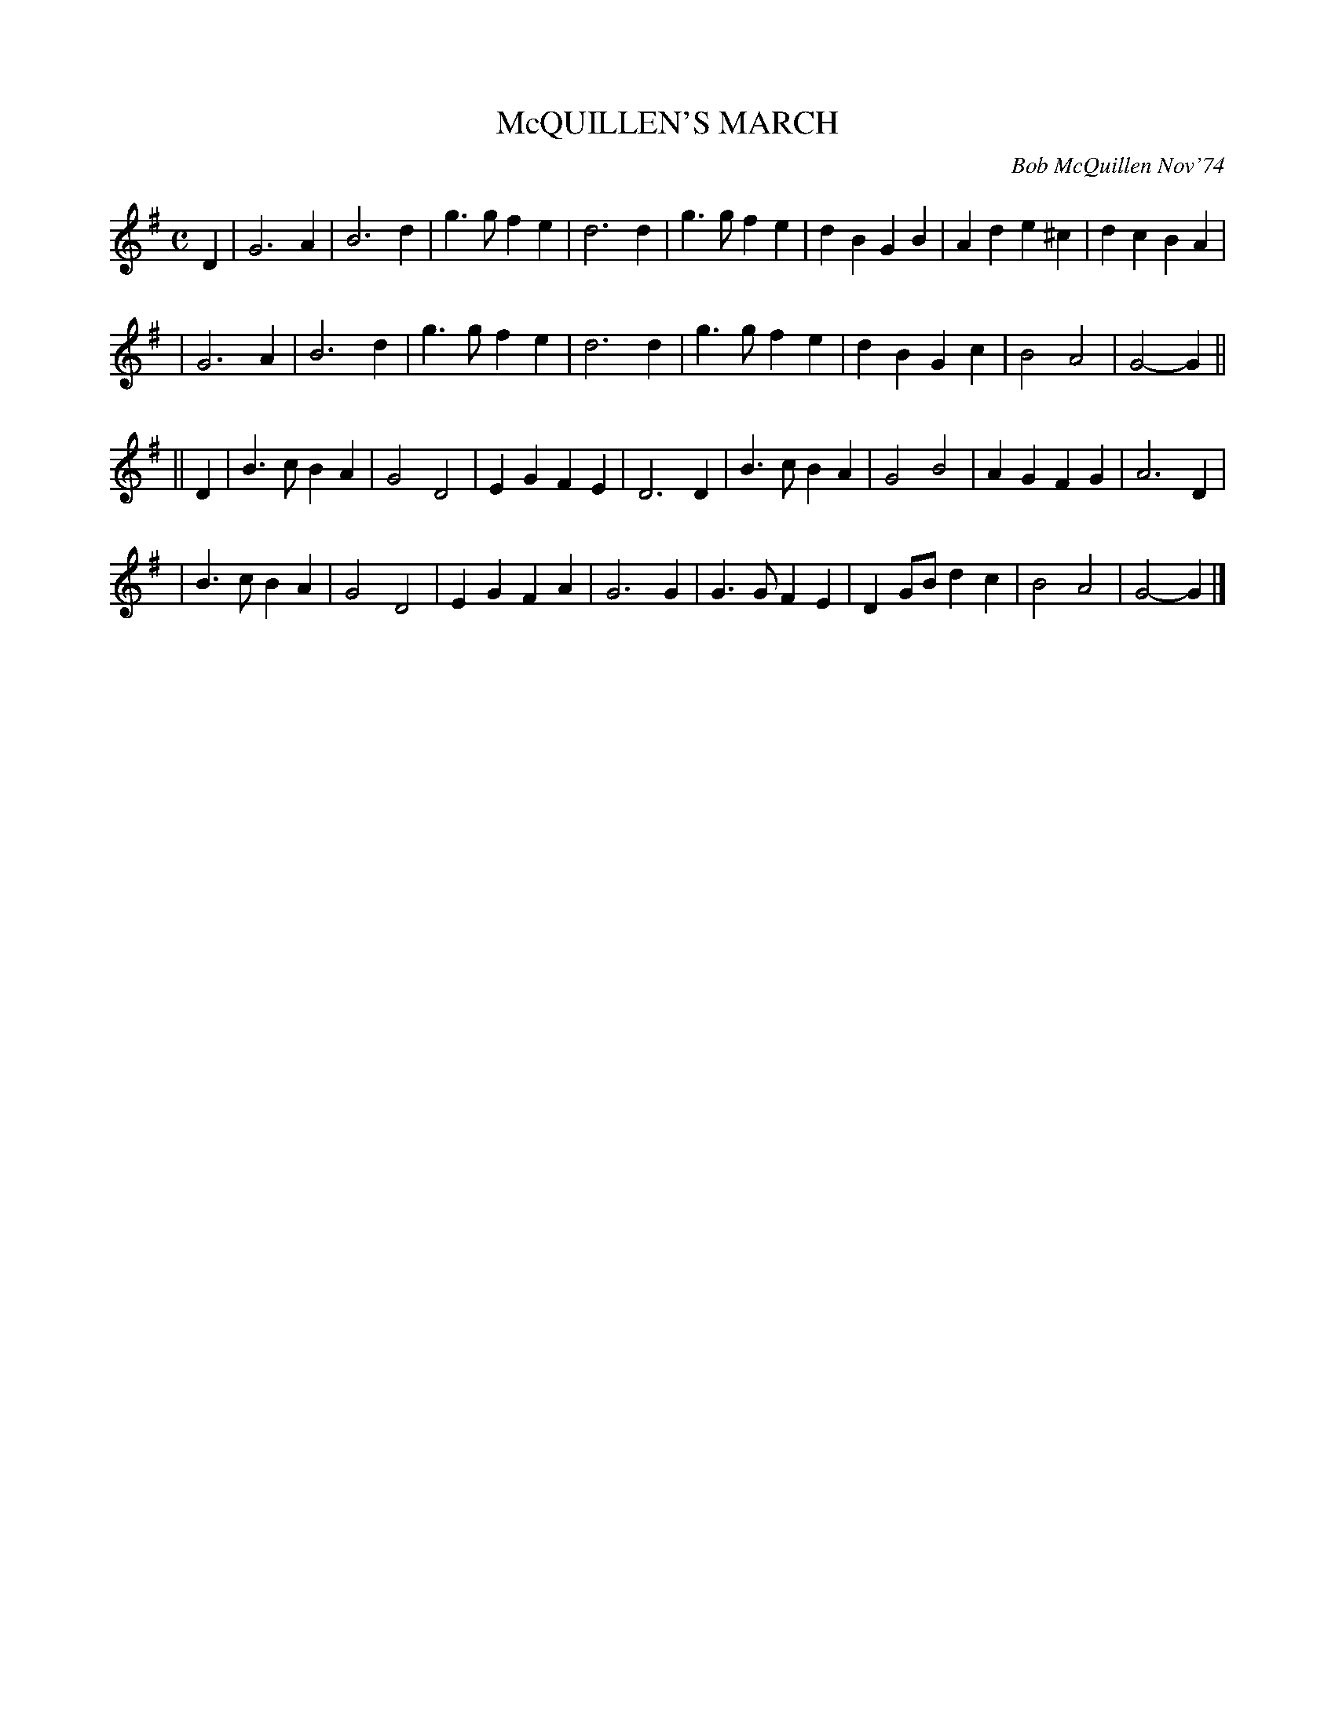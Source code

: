 X: 02078
T: McQUILLEN'S MARCH
C: Bob McQuillen Nov'74
B: Bob's Note Book 1&2 #78
R: march
Z: 2019 John Chambers <jc:trillian.mit.edu>
M: C
L: 1/4
K: G
D \
| G3A | B3d | g>g fe | d3 d | g>g fe | dB GB | Ad e^c | dc BA |
| G3A | B3d | g>g fe | d3 d | g>g fe | dB Gc | B2 A2 | G2- G ||
|| D \
| B>c BA | G2 D2 | EG FE | D3 D | B>c BA | G2 B2 | AG FG | A3 D |
| B>c BA | G2 D2 | EG FA | G3 G | G>G FE | DG/B/ dc | B2 A2 | G2- G |]
%%begintext align
%%endtext
